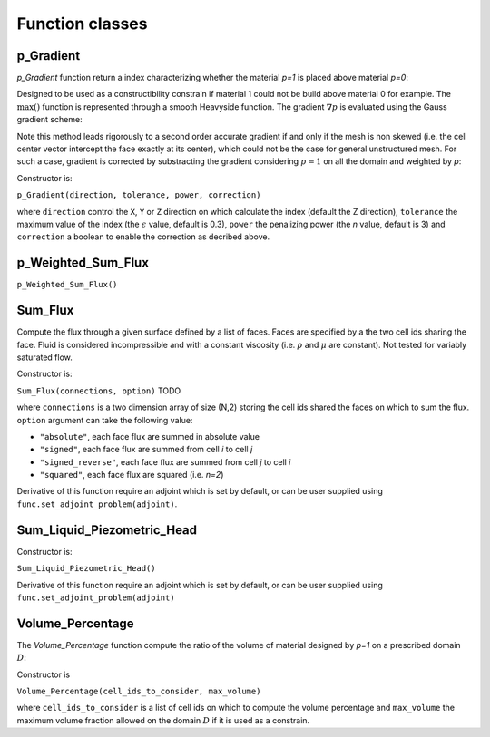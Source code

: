 .. _functions:

Function classes
================



p_Gradient
----------

`p_Gradient` function return a index characterizing whether the material 
`p=1` is placed above material `p=0`:

.. math::
   :label: p_gradient
   
   f = \frac{1}{V_D} \sum_{i \in D} V_i \max\left(0,(\nabla p_i)_c\right)^n
          - \epsilon

Designed to be used as a constructibility constrain if material 1 could not
be build above material 0 for example.
The :math:`\max()` function is represented through a smooth Heavyside function.
The gradient :math:`\nabla p` is  evaluated using the Gauss gradient scheme:

.. math::
   :label: p_gradient_scheme
   
   \nabla p_i = \frac{1}{V_i} 
        \sum_{j \in \partial i} A_{ij} \boldsymbol{n_{ij}} 
          \left\{ 
            \begin{array}{ll}
              p_j \mbox{ if } z_i > z_j \\
              p_i \mbox{ else}
            \end{array} \\
          \right.

Note this method leads rigorously to a second order accurate gradient if and
only if the mesh is non skewed (i.e. the cell center vector intercept the face
exactly at its center), which could not be the case for general unstructured mesh.
For such a case, gradient is corrected by substracting the gradient considering
:math:`p=1` on all the domain and weighted by `p`:

.. math::
   :label: p_gradient_correction
   
   (\nabla p_i)_c = \nabla p_i - p_i (\nabla p_i)_{p=1} 

Constructor is:

``p_Gradient(direction, tolerance, power, correction)``

where ``direction`` control the ``X``, ``Y`` or ``Z`` direction on which 
calculate the index (default the Z direction), ``tolerance`` the maximum
value of the index (the :math:`\epsilon` value, default is 0.3), 
``power`` the penalizing power (the `n` value, default is 3) and
``correction`` a boolean to enable the correction as decribed above.


p_Weighted_Sum_Flux
-------------------

``p_Weighted_Sum_Flux()``


Sum_Flux
--------

Compute the flux through a given surface defined by a list of faces. Faces are
specified by a the two cell ids sharing the face. Fluid is considered incompressible
and with a constant viscosity (i.e. :math:`\rho` and :math:`\mu` are constant). 
Not tested for variably saturated flow.

.. math::
   :label: sum_flux
   
   f = \sum_{(i,j) \in S} \left[A_{ij} \frac{k_{ij}}{\mu} \frac{P_i - P_j + \rho g (z_i - z_j)} {d_{ij}}\right]^n

Constructor is:

``Sum_Flux(connections, option)`` TODO

where ``connections`` is a two dimension array of size (N,2) storing the cell ids 
shared the faces on which to sum the flux. ``option`` argument can take the
following value:

* ``"absolute"``, each face flux are summed in absolute value
* ``"signed"``, each face flux are summed from cell `i` to cell `j`
* ``"signed_reverse"``, each face flux are summed from cell `j` to cell `i`
* ``"squared"``, each face flux are squared (i.e. `n=2`)

Derivative of this function require an adjoint which is set by default, or can
be user supplied using ``func.set_adjoint_problem(adjoint)``.


Sum_Liquid_Piezometric_Head
---------------------------

Constructor is:

``Sum_Liquid_Piezometric_Head()``

Derivative of this function require an adjoint which is set by default, or can
be user supplied using ``func.set_adjoint_problem(adjoint)``

Volume_Percentage
-----------------

The `Volume_Percentage` function compute the ratio of the volume of material
designed by `p=1` on a prescribed domain :math:`D`:

.. math::
   :label: volume_percentage
   
   f = \frac{1}{V_D} \sum_{i \in D} p_i V_i

Constructor is

``Volume_Percentage(cell_ids_to_consider, max_volume)``

where ``cell_ids_to_consider`` is a list of cell ids on which to compute the
volume percentage and ``max_volume`` the maximum volume fraction allowed on the
domain :math:`D` if it is used as a constrain.

